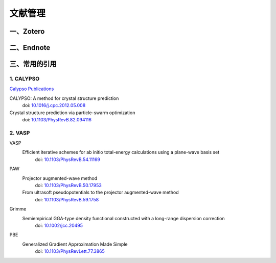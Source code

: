 =============================
文献管理
=============================


一、Zotero
==========================


二、Endnote
==========================




三、常用的引用
==========================

1. CALYPSO
--------------------------

`Calypso Publications <http://calypso.cn/publications/>`_

CALYPSO: A method for crystal structure prediction
 doi: `10.1016/j.cpc.2012.05.008 <https://doi.org/10.1016/j.cpc.2012.05.008>`_


Crystal structure prediction via particle-swarm optimization
 doi: `10.1103/PhysRevB.82.094116 <https://doi.org/10.1103/PhysRevB.82.094116>`_


2. VASP
--------------------------

VASP
 Efficient iterative schemes for ab initio total-energy calculations using a plane-wave basis set
  doi: `10.1103/PhysRevB.54.11169 <https://doi.org/10.1103/PhysRevB.54.11169>`_

PAW
 Projector augmented-wave method
  doi: `10.1103/PhysRevB.50.17953 <https://doi.org/10.1103/PhysRevB.50.17953>`_
 From ultrasoft pseudopotentials to the projector augmented-wave method
  doi: `10.1103/PhysRevB.59.1758 <https://doi.org/10.1103/PhysRevB.59.1758>`_

Grimme
 Semiempirical GGA-type density functional constructed with a long-range dispersion correction
  doi: `10.1002/jcc.20495 <https://doi.org/10.1002/jcc.20495>`_

PBE
 Generalized Gradient Approximation Made Simple
  doi: `10.1103/PhysRevLett.77.3865 <https://doi.org/10.1103/PhysRevLett.77.3865>`_


